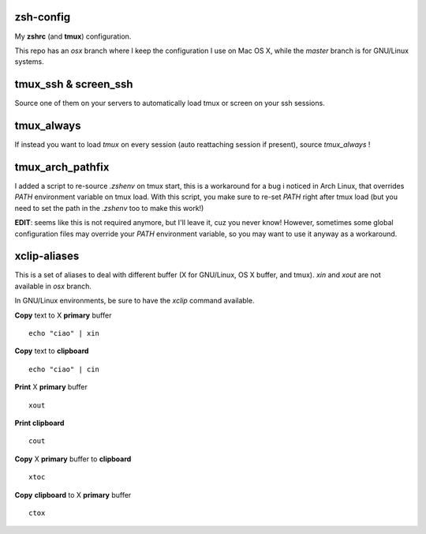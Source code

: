 zsh-config
==========

My **zshrc** (and **tmux**) configuration.

This repo has an `osx` branch where I keep the configuration I use on Mac OS X, while the `master` branch is for GNU/Linux systems.

tmux_ssh & screen_ssh
=====================

Source one of them on your servers to automatically load tmux or screen on your ssh sessions.

tmux_always
===========

If instead you want to load *tmux* on every session (auto reattaching session if present), source `tmux_always` !

tmux_arch_pathfix
=================

I added a script to re-source `.zshenv` on tmux start, this is a workaround for a bug i noticed in Arch Linux, that overrides `PATH` environment variable on tmux load. With this script, you make sure to re-set `PATH` right after tmux load (but you need to set the path in the `.zshenv` too to make this work!)

**EDIT**: seems like this is not required anymore, but I'll leave it, cuz you never know! However, sometimes some global configuration files may override your `PATH` environment variable, so you may want to use it anyway as a workaround.

xclip-aliases
=============

This is a set of aliases to deal with different buffer (X for GNU/Linux, OS X
buffer, and tmux). `xin` and `xout` are not available in `osx` branch.

In GNU/Linux environments, be sure to have the `xclip` command available.

**Copy** text to X **primary** buffer ::

	echo "ciao" | xin

**Copy** text to **clipboard** ::

	echo "ciao" | cin

**Print** X **primary** buffer ::

	xout

**Print clipboard** ::

	cout

**Copy** X **primary** buffer to **clipboard** ::

	xtoc

**Copy** **clipboard** to X **primary** buffer ::

	ctox
..
